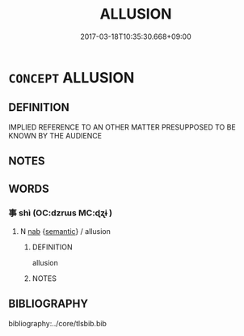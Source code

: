 # -*- mode: mandoku-tls-view -*-
#+TITLE: ALLUSION
#+DATE: 2017-03-18T10:35:30.668+09:00        
#+STARTUP: content
* =CONCEPT= ALLUSION
:PROPERTIES:
:CUSTOM_ID: uuid-71bcaa8c-1bfc-4aa8-93f0-345404310997
:END:
** DEFINITION

IMPLIED REFERENCE TO AN OTHER MATTER PRESUPPOSED TO BE KNOWN BY THE AUDIENCE

** NOTES

** WORDS
   :PROPERTIES:
   :VISIBILITY: children
   :END:
*** 事 shì (OC:dzrɯs MC:ɖʐɨ )
:PROPERTIES:
:CUSTOM_ID: uuid-e18c31a2-eee8-4ea9-bdd4-a3f65ae278ec
:Char+: 事(6,7/8) 
:GY_IDS+: uuid-a127fa81-32cb-49a0-848b-2f87b82e1db4
:PY+: shì     
:OC+: dzrɯs     
:MC+: ɖʐɨ     
:END: 
**** N [[tls:syn-func::#uuid-76be1df4-3d73-4e5f-bbc2-729542645bc8][nab]] {[[tls:sem-feat::#uuid-b9ac8ad9-68b3-47e7-bd5d-759b78a7adfe][semantic]]} / allusion
:PROPERTIES:
:CUSTOM_ID: uuid-136e5bab-614a-40b4-8b23-aca08a3ddac8
:END:
****** DEFINITION

allusion

****** NOTES

** BIBLIOGRAPHY
bibliography:../core/tlsbib.bib
